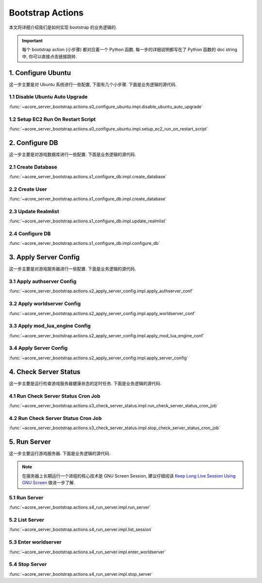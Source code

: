 .. _bootstrap-actions:

Bootstrap Actions
==============================================================================
本文将详细介绍我们是如何实现 bootstrap 的业务逻辑的.

.. important::

    每个 bootstrap action (小步骤) 都对应着一个 Python 函数. 每一步的详细说明都写在了 Python 函数的 doc string 中, 你可以直接点击链接跳转.


1. Configure Ubuntu
------------------------------------------------------------------------------
这一步主要是对 Ubuntu 系统进行一些配置, 下面有几个小步骤. 下面是业务逻辑的源代码.

.. dropdown:: s0_configure_ubuntu/impl.py

    .. literalinclude:: ../../../acore_server_bootstrap/actions/s0_configure_ubuntu/impl.py
       :language: python
       :linenos:


1.1 Disable Ubuntu Auto Upgrade
~~~~~~~~~~~~~~~~~~~~~~~~~~~~~~~~~~~~~~~~~~~~~~~~~~~~~~~~~~~~~~~~~~~~~~~~~~~~~~
:func:`~acore_server_bootstrap.actions.s0_configure_ubuntu.impl.disable_ubuntu_auto_upgrade`


1.2 Setup EC2 Run On Restart Script
~~~~~~~~~~~~~~~~~~~~~~~~~~~~~~~~~~~~~~~~~~~~~~~~~~~~~~~~~~~~~~~~~~~~~~~~~~~~~~
:func:`~acore_server_bootstrap.actions.s0_configure_ubuntu.impl.setup_ec2_run_on_restart_script`


2. Configure DB
------------------------------------------------------------------------------
这一步主要是对游戏数据库进行一些配置. 下面是业务逻辑的源代码.

.. dropdown:: s1_configure_db/impl.py

    .. literalinclude:: ../../../acore_server_bootstrap/actions/s1_configure_db/impl.py
       :language: python
       :linenos:


2.1 Create Database
~~~~~~~~~~~~~~~~~~~~~~~~~~~~~~~~~~~~~~~~~~~~~~~~~~~~~~~~~~~~~~~~~~~~~~~~~~~~~~
:func:`~acore_server_bootstrap.actions.s1_configure_db.impl.create_database`

.. dropdown:: s1_configure_db/create/create_mysql_database.sql.aws_rds_mode.jinja2

    .. literalinclude:: ../../../acore_server_bootstrap/actions/s1_configure_db/create/create_mysql_database.sql.aws_rds_mode.jinja2
       :language: sql
       :linenos:


2.2 Create User
~~~~~~~~~~~~~~~~~~~~~~~~~~~~~~~~~~~~~~~~~~~~~~~~~~~~~~~~~~~~~~~~~~~~~~~~~~~~~~
:func:`~acore_server_bootstrap.actions.s1_configure_db.impl.create_database`

.. dropdown:: s1_configure_db/create/create_mysql_user.sql.aws_rds_mode.jinja2

    .. literalinclude:: ../../../acore_server_bootstrap/actions/s1_configure_db/create/create_mysql_user.sql.aws_rds_mode.jinja2
       :language: sql
       :linenos:


2.3 Update Realmlist
~~~~~~~~~~~~~~~~~~~~~~~~~~~~~~~~~~~~~~~~~~~~~~~~~~~~~~~~~~~~~~~~~~~~~~~~~~~~~~
:func:`~acore_server_bootstrap.actions.s1_configure_db.impl.update_realmlist`

.. dropdown:: s1_configure_db/create/update_realmlist_address.sql.jinja2

    .. literalinclude:: ../../../acore_server_bootstrap/actions/s1_configure_db/create/update_realmlist_address.sql.jinja2
       :language: sql
       :linenos:


2.4 Configure DB
~~~~~~~~~~~~~~~~~~~~~~~~~~~~~~~~~~~~~~~~~~~~~~~~~~~~~~~~~~~~~~~~~~~~~~~~~~~~~~
:func:`~acore_server_bootstrap.actions.s1_configure_db.impl.configure_db`


3. Apply Server Config
------------------------------------------------------------------------------
这一步主要是对游戏服务器进行一些配置. 下面是业务逻辑的源代码.

.. dropdown:: s2_apply_server_config/impl.py

    .. literalinclude:: ../../../acore_server_bootstrap/actions/s2_apply_server_config/impl.py
       :language: python
       :linenos:


3.1 Apply authserver Config
~~~~~~~~~~~~~~~~~~~~~~~~~~~~~~~~~~~~~~~~~~~~~~~~~~~~~~~~~~~~~~~~~~~~~~~~~~~~~~
:func:`~acore_server_bootstrap.actions.s2_apply_server_config.impl.apply_authserver_conf`


3.2 Apply worldserver Config
~~~~~~~~~~~~~~~~~~~~~~~~~~~~~~~~~~~~~~~~~~~~~~~~~~~~~~~~~~~~~~~~~~~~~~~~~~~~~~
:func:`~acore_server_bootstrap.actions.s2_apply_server_config.impl.apply_worldserver_conf`


3.3 Apply mod_lua_engine Config
~~~~~~~~~~~~~~~~~~~~~~~~~~~~~~~~~~~~~~~~~~~~~~~~~~~~~~~~~~~~~~~~~~~~~~~~~~~~~~
:func:`~acore_server_bootstrap.actions.s2_apply_server_config.impl.apply_mod_lua_engine_conf`


3.4 Apply Server Config
~~~~~~~~~~~~~~~~~~~~~~~~~~~~~~~~~~~~~~~~~~~~~~~~~~~~~~~~~~~~~~~~~~~~~~~~~~~~~~
:func:`~acore_server_bootstrap.actions.s2_apply_server_config.impl.apply_server_config`


4. Check Server Status
------------------------------------------------------------------------------
这一步主要是运行检查游戏服务器健康状态的定时任务. 下面是业务逻辑的源代码.

.. dropdown:: s3_check_server_status/impl.py

    .. literalinclude:: ../../../acore_server_bootstrap/actions/s3_check_server_status/impl.py
       :language: python
       :linenos:


4.1 Run Check Server Status Cron Job
~~~~~~~~~~~~~~~~~~~~~~~~~~~~~~~~~~~~~~~~~~~~~~~~~~~~~~~~~~~~~~~~~~~~~~~~~~~~~~
:func:`~acore_server_bootstrap.actions.s3_check_server_status.impl.run_check_server_status_cron_job`


4.2 Run Check Server Status Cron Job
~~~~~~~~~~~~~~~~~~~~~~~~~~~~~~~~~~~~~~~~~~~~~~~~~~~~~~~~~~~~~~~~~~~~~~~~~~~~~~
:func:`~acore_server_bootstrap.actions.s3_check_server_status.impl.stop_check_server_status_cron_job`


5. Run Server
------------------------------------------------------------------------------
这一步主要运行游戏服务器. 下面是业务逻辑的源代码.

.. dropdown:: s4_run_server/impl.py

    .. literalinclude:: ../../../acore_server_bootstrap/actions/s4_run_server/impl.py
       :language: python
       :linenos:

.. note::

    在服务器上长期运行一个进程的核心技术是 GNU Screen Session, 建议仔细阅读 `Keep Long Live Session Using GNU Screen <https://dev-exp-share.readthedocs.io/en/latest/search.html?q=Keep+Long+Live+Session+Using+GNU+Screen&check_keywords=yes&area=default>`_ 做进一步了解.


5.1 Run Server
~~~~~~~~~~~~~~~~~~~~~~~~~~~~~~~~~~~~~~~~~~~~~~~~~~~~~~~~~~~~~~~~~~~~~~~~~~~~~~
:func:`~acore_server_bootstrap.actions.s4_run_server.impl.run_server`


5.2 List Server
~~~~~~~~~~~~~~~~~~~~~~~~~~~~~~~~~~~~~~~~~~~~~~~~~~~~~~~~~~~~~~~~~~~~~~~~~~~~~~
:func:`~acore_server_bootstrap.actions.s4_run_server.impl.list_session`


5.3 Enter worldserver
~~~~~~~~~~~~~~~~~~~~~~~~~~~~~~~~~~~~~~~~~~~~~~~~~~~~~~~~~~~~~~~~~~~~~~~~~~~~~~
:func:`~acore_server_bootstrap.actions.s4_run_server.impl.enter_worldserver`


5.4 Stop Server
~~~~~~~~~~~~~~~~~~~~~~~~~~~~~~~~~~~~~~~~~~~~~~~~~~~~~~~~~~~~~~~~~~~~~~~~~~~~~~
:func:`~acore_server_bootstrap.actions.s4_run_server.impl.stop_server`
